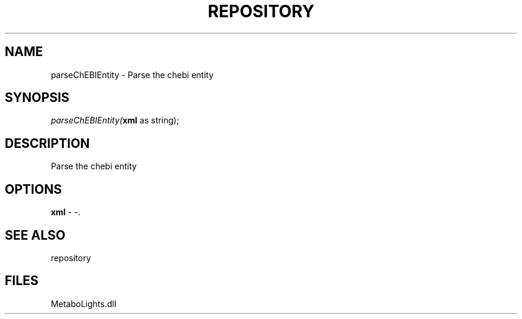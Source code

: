 .\" man page create by R# package system.
.TH REPOSITORY 1 2000-Jan "parseChEBIEntity" "parseChEBIEntity"
.SH NAME
parseChEBIEntity \- Parse the chebi entity
.SH SYNOPSIS
\fIparseChEBIEntity(\fBxml\fR as string);\fR
.SH DESCRIPTION
.PP
Parse the chebi entity
.PP
.SH OPTIONS
.PP
\fBxml\fB \fR\- -. 
.PP
.SH SEE ALSO
repository
.SH FILES
.PP
MetaboLights.dll
.PP
